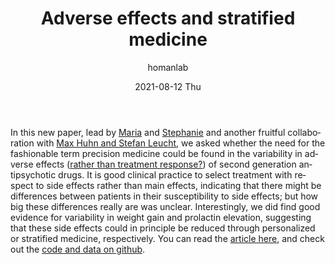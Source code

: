 #+TITLE:       Adverse effects and stratified medicine
#+AUTHOR:      homanlab
#+EMAIL:       homanlab.zurich@gmail.com
#+DATE:        2021-08-12 Thu
#+URI:         /blog/%y/%m/%d/sideeffects
#+KEYWORDS:    publication, adverse effect variability, antipsychotics
#+TAGS:        publication, adverse effect variability, antipsychotics
#+LANGUAGE:    en
#+OPTIONS:     H:3 num:nil toc:nil \n:nil ::t |:t ^:nil -:nil f:t *:t <:t
#+DESCRIPTION: Analysis of side effect variability
#+AVATAR:      https://homanlab.github.io/media/img/sideeffects.png

#+ATTR_HTML: :width 200px :title preprint
[[https://homanlab.github.io/media/img/sideeffects.png]]

In this new paper, lead by [[https://homanlab.github.io/maria][Maria]] and [[https://homanlab.github.io/stephanie][Stephanie]] and another fruitful
collaboration with [[http://www.psykl.mri.tum.de/evidenzbasierte-psychiatrie][Max Huhn and Stefan Leucht]], we asked whether the
need for the fashionable term precision medicine could be found in the
variability in adverse effects ([[https://jamanetwork.com/journals/jamapsychiatry/fullarticle/2735440][rather than treatment response?]]) of
second generation antipsychotic drugs. It is good clinical practice to
select treatment with respect to side effects rather than main
effects, indicating that there might be differences between patients
in their susceptibility to side effects; but how big these differences
really are was unclear. Interestingly, we did find good evidence for
variability in weight gain and prolactin elevation, suggesting that
these side effects could in principle be reduced through personalized
or stratified medicine, respectively. You can read the [[https://doi.org/10.1093/schbul/sbab0787][article here]], and check out the [[https://github.com/homanlab/sideeffects/][code and data on github]].


